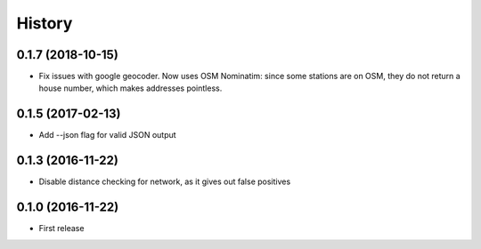 History
=======
0.1.7 (2018-10-15)
------------------
* Fix issues with google geocoder. Now uses OSM Nominatim: since some stations
  are on OSM, they do not return a house number, which makes addresses
  pointless.

0.1.5 (2017-02-13)
------------------
* Add --json flag for valid JSON output

0.1.3 (2016-11-22)
------------------
* Disable distance checking for network, as it gives out false positives

0.1.0 (2016-11-22)
------------------
* First release

